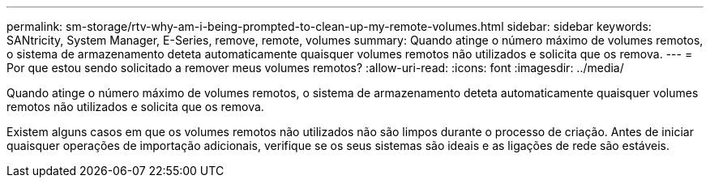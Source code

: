 ---
permalink: sm-storage/rtv-why-am-i-being-prompted-to-clean-up-my-remote-volumes.html 
sidebar: sidebar 
keywords: SANtricity, System Manager, E-Series, remove, remote, volumes 
summary: Quando atinge o número máximo de volumes remotos, o sistema de armazenamento deteta automaticamente quaisquer volumes remotos não utilizados e solicita que os remova. 
---
= Por que estou sendo solicitado a remover meus volumes remotos?
:allow-uri-read: 
:icons: font
:imagesdir: ../media/


[role="lead"]
Quando atinge o número máximo de volumes remotos, o sistema de armazenamento deteta automaticamente quaisquer volumes remotos não utilizados e solicita que os remova.

Existem alguns casos em que os volumes remotos não utilizados não são limpos durante o processo de criação. Antes de iniciar quaisquer operações de importação adicionais, verifique se os seus sistemas são ideais e as ligações de rede são estáveis.

